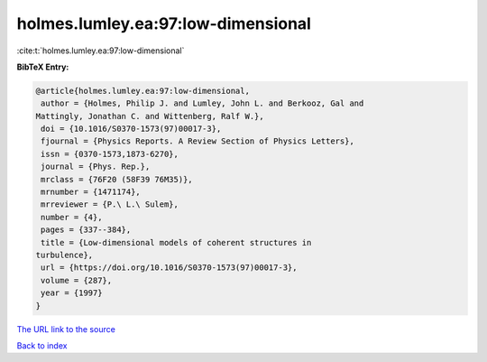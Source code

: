 holmes.lumley.ea:97:low-dimensional
===================================

:cite:t:`holmes.lumley.ea:97:low-dimensional`

**BibTeX Entry:**

.. code-block:: bibtex

   @article{holmes.lumley.ea:97:low-dimensional,
    author = {Holmes, Philip J. and Lumley, John L. and Berkooz, Gal and
   Mattingly, Jonathan C. and Wittenberg, Ralf W.},
    doi = {10.1016/S0370-1573(97)00017-3},
    fjournal = {Physics Reports. A Review Section of Physics Letters},
    issn = {0370-1573,1873-6270},
    journal = {Phys. Rep.},
    mrclass = {76F20 (58F39 76M35)},
    mrnumber = {1471174},
    mrreviewer = {P.\ L.\ Sulem},
    number = {4},
    pages = {337--384},
    title = {Low-dimensional models of coherent structures in
   turbulence},
    url = {https://doi.org/10.1016/S0370-1573(97)00017-3},
    volume = {287},
    year = {1997}
   }

`The URL link to the source <ttps://doi.org/10.1016/S0370-1573(97)00017-3}>`__


`Back to index <../By-Cite-Keys.html>`__
